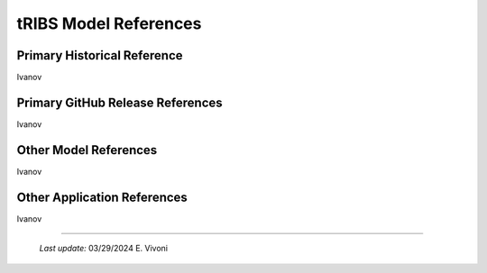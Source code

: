 tRIBS Model References 
=============


Primary Historical Reference 
---------------------------

Ivanov 


Primary GitHub Release References 
---------------------------

Ivanov 

Other Model References 
---------------------------

Ivanov 


Other Application References 
---------------------------

Ivanov 


----------------------------------------------------

    *Last update:* 03/29/2024 E. Vivoni
